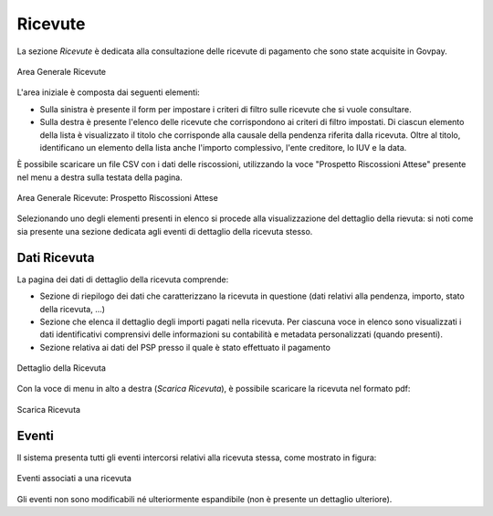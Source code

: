 .. _govpay_ricevute:

Ricevute
========

La sezione *Ricevute* è dedicata alla consultazione delle ricevute di pagamento che sono state acquisite in Govpay.

.. figure:: ../../_images/AV01AreaGeneraleRicevute.png
   :align: center
   :name: AreaGeneraleRicevute

   Area Generale Ricevute

L'area iniziale è composta dai seguenti elementi:

*  Sulla sinistra è presente il form per impostare i criteri di filtro sulle ricevute che si vuole consultare.
*  Sulla destra è presente l'elenco delle ricevute che corrispondono ai criteri di filtro impostati. Di ciascun elemento della lista è visualizzato il titolo che corrisponde alla causale della pendenza riferita dalla ricevuta. Oltre al titolo, identificano un elemento della lista anche l'importo complessivo, l'ente creditore, lo IUV e la data.



È possibile scaricare un file CSV con i dati delle riscossioni, utilizzando la voce
"Prospetto Riscossioni Attese" presente nel menu a destra sulla testata della pagina.

.. figure:: ../../_images/AV02AreaGeneraleRicevuteScaricaProspettoRiscossioni.png
   :align: center
   :name: ProspettoRiscossioniAttese

   Area Generale Ricevute: Prospetto Riscossioni Attese

Selezionando uno degli elementi presenti in elenco si procede alla visualizzazione del dettaglio della rievuta: si noti come sia presente una sezione dedicata agli eventi di dettaglio della ricevuta stesso.

Dati Ricevuta
-------------

La pagina dei dati di dettaglio della ricevuta comprende:

*  Sezione di riepilogo dei dati che caratterizzano la ricevuta in questione (dati relativi alla pendenza, importo, stato della ricevuta, ...)
*  Sezione che elenca il dettaglio degli importi pagati nella ricevuta. Per ciascuna voce in elenco sono visualizzati i dati identificativi comprensivi delle informazioni su contabilità e metadata personalizzati (quando presenti).
*  Sezione relativa ai dati del PSP presso il quale è stato effettuato il pagamento

.. figure:: ../../_images/P10DettaglioRicevuta.png
   :align: center
   :name: DettaglioRicevuta

   Dettaglio della Ricevuta

Con la voce di menu in alto a destra (*Scarica Ricevuta*), è possibile scaricare la ricevuta nel formato pdf:

.. figure:: ../../_images/P12ScaricaRicevuta.png
   :align: center
   :name: ScaricaRicevutaPagamento

   Scarica Ricevuta

Eventi
------
Il sistema presenta tutti gli eventi intercorsi relativi alla ricevuta stessa, come mostrato in figura:

.. figure:: ../../_images/P11EventiRicevuta.png
   :align: center
   :name: EventiRicevuta

   Eventi associati a una ricevuta

Gli eventi non sono modificabili né ulteriormente espandibile (non è presente un dettaglio ulteriore).


